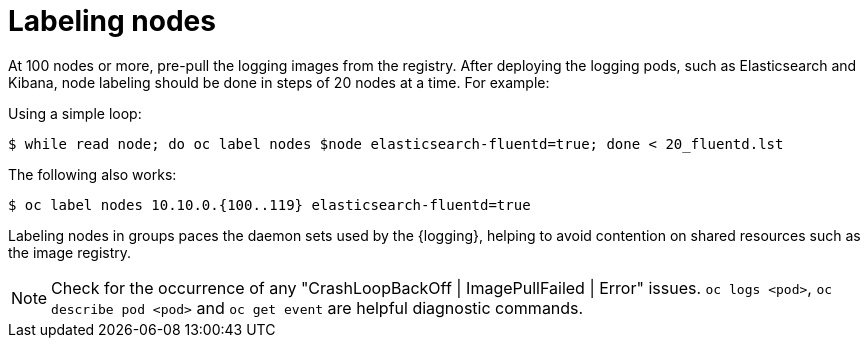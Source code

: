 // Module included in the following assemblies:
//
// * logging/cluster-logging-deploy.adoc

[id="cluster-logging-deploy-label_{context}"]
= Labeling nodes

At 100 nodes or more, pre-pull the logging images from the registry. After deploying the logging pods, such as Elasticsearch and Kibana, node labeling should be done in steps of 20 nodes at a time. For example:

Using a simple loop:

[source,terminal]
----
$ while read node; do oc label nodes $node elasticsearch-fluentd=true; done < 20_fluentd.lst
----

The following also works:

[source,terminal]
----
$ oc label nodes 10.10.0.{100..119} elasticsearch-fluentd=true
----

Labeling nodes in groups paces the daemon sets used by the {logging}, helping to avoid contention on shared resources such as the image registry.

[NOTE]
====
Check for the occurrence of any "CrashLoopBackOff | ImagePullFailed | Error" issues.
`oc logs <pod>`, `oc describe pod <pod>` and `oc get event` are helpful diagnostic commands.
====
